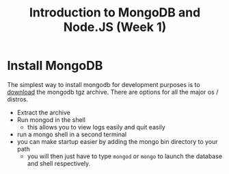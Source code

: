 #+TITLE: Introduction to MongoDB and Node.JS (Week 1)

* Install MongoDB

The simplest way to install mongodb for development purposes is to [[https://www.mongodb.org/downloads#production][download]]
the mongodb tgz archive. There are options for all the major os / distros.

- Extract the archive
- Run mongod in the shell
  - this allows you to view logs easily and quit easily
- run a mongo shell in a second terminal
- you can make startup easier by adding the mongo bin directory to your path
  - you will then just have to type ~mongod~ or ~mongo~ to launch the database
    and shell respectively.
    
